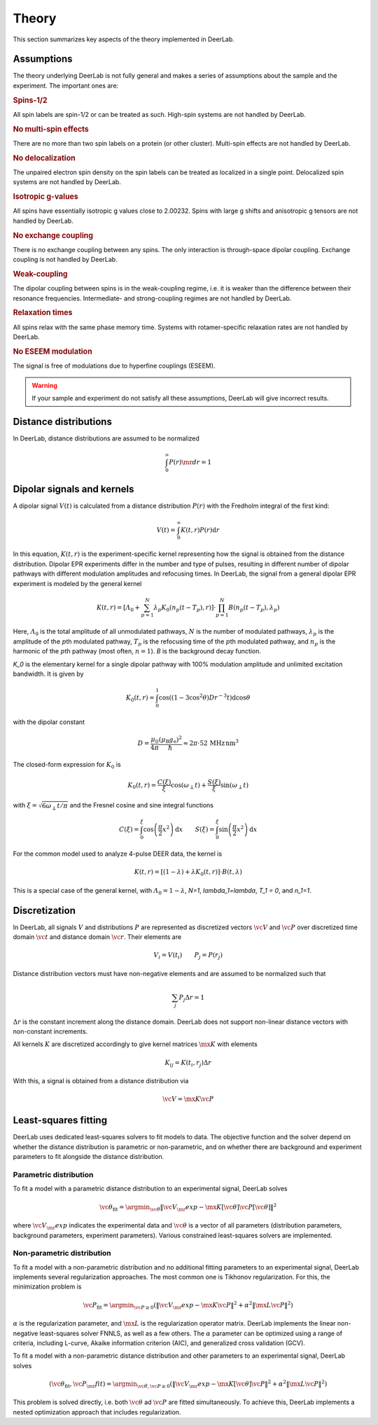 .. _theory:

Theory
=========================================

This section summarizes key aspects of the theory implemented in DeerLab.

Assumptions
-----------------------

The theory underlying DeerLab is not fully general and makes a series of assumptions about the sample and the experiment. The important ones are:

.. rubric:: Spins-1/2

All spin labels are spin-1/2 or can be treated as such. High-spin systems are not handled by DeerLab.

.. rubric:: No multi-spin effects

There are no more than two spin labels on a protein (or other cluster). Multi-spin effects are not handled by DeerLab.

.. rubric:: No delocalization

The unpaired electron spin density on the spin labels can be treated as localized in a single point. Delocalized spin systems are not handled by DeerLab.

.. rubric:: Isotropic g-values

All spins have essentially isotropic g values close to 2.00232. Spins with large g shifts and anisotropic g tensors are not handled by DeerLab.

.. rubric:: No exchange coupling

There is no exchange coupling between any spins. The only interaction is through-space dipolar coupling. Exchange coupling is not handled by DeerLab.

.. rubric:: Weak-coupling

The dipolar coupling between spins is in the weak-coupling regime, i.e. it is weaker than the difference between their resonance frequencies. Intermediate- and strong-coupling regimes are not handled by DeerLab.

.. rubric:: Relaxation times

All spins relax with the same phase memory time. Systems with rotamer-specific relaxation rates are not handled by DeerLab.

.. rubric:: No ESEEM modulation

The signal is free of modulations due to hyperfine couplings (ESEEM).

.. warning:: 
   If your sample and experiment do not satisfy all these assumptions, DeerLab will give incorrect results.


Distance distributions
-----------------------

In DeerLab, distance distributions are assumed to be normalized

.. math::
   \int_0^\infty P(r)\mr{d}r = 1 
   

Dipolar signals and kernels
-----------------------------------

A dipolar signal :math:`V(t)` is calculated from a distance distribution :math:`P(r)` with the Fredholm integral of the first kind:

.. math::

    V(t) = \int_0^\infty K(t,r)P(r)\mathrm{d}r

In this equation, :math:`K(t,r)` is the experiment-specific kernel representing how the signal is obtained from the distance distribution. Dipolar EPR experiments differ in the number and type of pulses, resulting in different number of dipolar pathways with different modulation amplitudes and refocusing times. In DeerLab, the signal from a general dipolar EPR experiment is modeled by the general kernel

.. math::
   K(t,r) = \left[\varLambda_0 + \sum_{p=1}^N \lambda_p K_0(n_p(t-T_p),r)\right]\cdot\prod_{p=1}^N B(n_p(t-T_p),\lambda_p)

Here, :math:`\varLambda_0` is the total amplitude of all unmodulated pathways, :math:`N` is the number of modulated pathways, :math:`\lambda_p` is the amplitude of the :math:`p`\ th modulated pathway, :math:`T_p` is the refocusing time of the :math:`p`\ th modulated pathway, and :math:`n_p` is the harmonic of the :math:`p`\ th pathway (most often, :math:`n=1`). `B` is the background decay function.

`K_0` is the elementary kernel for a single dipolar pathway with 100% modulation amplitude and unlimited excitation bandwidth. It is given by

.. math::

   K_0(t,r) =
   \int_0^1
   \cos\left((1-3\cos^2\theta) D r^{-3} t\right)
   \mathrm{d}\cos\theta

with the dipolar constant

.. math::

   D =
   \frac{\mu_0}{4\pi}
   \frac{(\mu_\mathrm{B}g_\mathrm{e})^2}{\hbar}
   \approx
   2\pi\cdot 52\,\mathrm{MHz\,nm^3}

The closed-form expression for :math:`K_0` is

.. math::

   K_0(t,r) = \frac{C(\xi)}{\xi}\cos(\omega_\perp t) + \frac{S(\xi)}{\xi} \sin(\omega_\perp t)

with :math:`\xi = \sqrt{6\omega_\perp t/\pi}` and the Fresnel cosine and sine integral functions

.. math::

   C(\xi) = \int_0^\xi \cos\left(\frac{\pi}{2}x^2\right)\mathrm{d}x
   \qquad
   S(\xi) = \int_0^\xi \sin\left(\frac{\pi}{2}x^2\right)\mathrm{d}x



For the common model used to analyze 4-pulse DEER data, the kernel is

.. math::
   K(t,r) = \left[(1-\lambda) + \lambda K_0(t,r)\right]\cdot B(t,\lambda)

This is a special case of the general kernel, with :math:`\varLambda_0 = 1-\lambda`, `N=1`, `\lambda_1=\lambda`, `T_1 = 0`, and `n_1=1`.


Discretization
-----------------------------

In DeerLab, all signals :math:`V` and distributions :math:`P` are represented as discretized vectors :math:`\vc{V}` and :math:`\vc{P}` over discretized time domain :math:`\vc{t}` and distance domain :math:`\vc{r}`. Their elements are

.. math::
   V_i = V(t_i)
   \qquad
   P_j = P(r_j)

Distance distribution vectors must have non-negative elements and are assumed to be normalized such that

.. math::
   \sum_j P_j \Delta r  = 1 

:math:`\Delta r` is the constant increment along the distance domain. DeerLab does not support non-linear distance vectors with non-constant increments.

All kernels :math:`K` are discretized accordingly to give kernel matrices :math:`\mx{K}` with elements

.. math::
   K_{ij} = K(t_i,r_j) \Delta r


With this, a signal is obtained from a distance distribution via

.. math::
   \vc{V} = \mx{K}\vc{P}



Least-squares fitting
-----------------------------

DeerLab uses dedicated least-squares solvers to fit models to data. The objective function and the solver depend on whether the distance distribution is parametric or non-parametric, and on whether there are background and experiment parameters to fit alongside the distance distribution.

Parametric distribution
.......................................

To fit a model with a parametric distance distribution to an experimental signal, DeerLab solves

.. math::

     \vc{\theta}_\mathrm{fit} =
     \argmin_{\vc{\theta}}
     \|\vc{V}_\mr{exp}-\mx{K}[\vc{\theta}]\vc{P}[\vc{\theta}]\|^2

where :math:`\vc{V}_\mr{exp}` indicates the experimental data and :math:`\vc{\theta}` is a vector of all parameters (distribution parameters, background parameters, experiment parameters). Various constrained least-squares solvers are implemented.

Non-parametric distribution
.......................................

To fit a model with a non-parametric distribution and no additional fitting parameters to an experimental signal, DeerLab implements several regularization approaches. The most common one is Tikhonov regularization. For this, the minimization problem is

.. math::

     \vc{P}_\mathrm{fit} =
     \argmin_{\vc{P}\ge0}
     \left(
     \|\vc{V}_\mr{exp}-\mx{K}\vc{P}\|^2
     +
     \alpha^2
     \|\mx{L}\vc{P}\|^2
     \right)

:math:`\alpha` is the regularization parameter, and :math:`\mx{L}` is the regularization operator matrix. DeerLab implements the linear non-negative least-squares solver FNNLS, as well as a few others. The :math:`\alpha` parameter can be optimized using a range of criteria, including L-curve, Akaike information criterion (AIC), and generalized cross validation (GCV).


To fit a  model with a non-parametric distance distribution and other parameters to an experimental signal, DeerLab solves

.. math::

    (\vc{\theta}_\mathrm{fit},\vc{P}_\mr{fit})
    =
    \argmin_{\vc{\theta},\vc{P}\ge0}
    \left(
    \|\vc{V}_\mr{exp}-\mx{K}[\vc{\theta}]\vc{P}\|^2
    +
    \alpha^2
    \|\mx{L}\vc{P}\|^2
    \right)

This problem is solved directly, i.e. both :math:`\vc{\theta}` ad :math:`\vc{P}` are fitted simultaneously. To achieve this, DeerLab implements a nested optimization approach that includes regularization.
